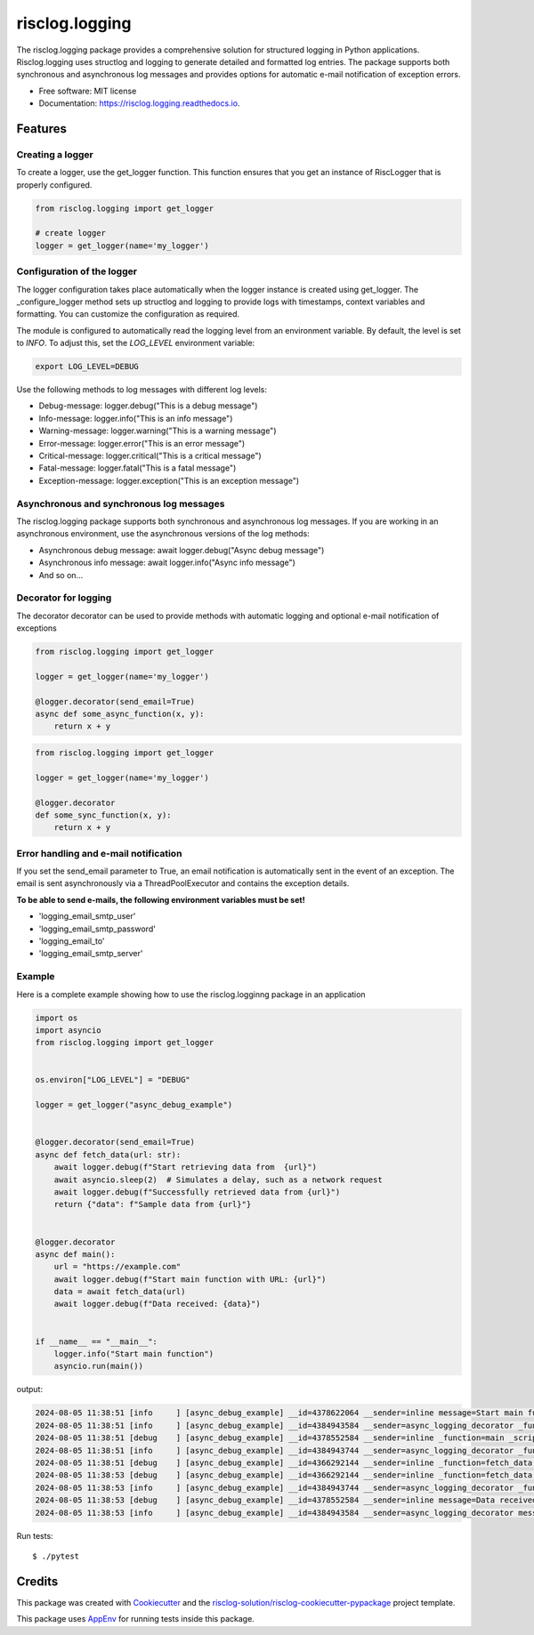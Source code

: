 ===============
risclog.logging
===============

.. image:: https://github.com/risclog-solution/risclog.logging/actions/workflows/test.yml/badge.svg
     :target: https://github.com/risclog-solution/risclog.logging/actions/workflows/test.yml
     :alt: CI Status


.. image:: https://img.shields.io/pypi/v/risclog.logging.svg
        :target: https://pypi.python.org/pypi/risclog.logging


The risclog.logging package provides a comprehensive solution for structured logging in Python applications. Risclog.logging uses structlog and logging to generate detailed and formatted log entries. The package supports both synchronous and asynchronous log messages and provides options for automatic e-mail notification of exception errors.


* Free software: MIT license
* Documentation: https://risclog.logging.readthedocs.io.


Features
========


Creating a logger
-----------------

To create a logger, use the get_logger function. This function ensures that you get an instance of RiscLogger that is properly configured.

.. code-block:: python

    from risclog.logging import get_logger

    # create logger
    logger = get_logger(name='my_logger')


Configuration of the logger
---------------------------

The logger configuration takes place automatically when the logger instance is created using get_logger. The _configure_logger method sets up structlog and logging to provide logs with timestamps, context variables and formatting. You can customize the configuration as required.

The module is configured to automatically read the logging level from an environment variable. By default, the level is set to `INFO`. To adjust this, set the `LOG_LEVEL` environment variable:

.. code-block:: bash

    export LOG_LEVEL=DEBUG


Use the following methods to log messages with different log levels:

* Debug-message: logger.debug("This is a debug message")
* Info-message: logger.info("This is an info message")
* Warning-message: logger.warning("This is a warning message")
* Error-message: logger.error("This is an error message")
* Critical-message: logger.critical("This is a critical message")
* Fatal-message: logger.fatal("This is a fatal message")
* Exception-message: logger.exception("This is an exception message")


Asynchronous and synchronous log messages
-----------------------------------------

The risclog.logging package supports both synchronous and asynchronous log messages. If you are working in an asynchronous environment, use the asynchronous versions of the log methods:

* Asynchronous debug message: await logger.debug("Async debug message")
* Asynchronous info message: await logger.info("Async info message")
* And so on...


Decorator for logging
---------------------

The decorator decorator can be used to provide methods with automatic logging and optional e-mail notification of exceptions

.. code-block:: python

    from risclog.logging import get_logger

    logger = get_logger(name='my_logger')

    @logger.decorator(send_email=True)
    async def some_async_function(x, y):
        return x + y

.. code-block:: python

    from risclog.logging import get_logger

    logger = get_logger(name='my_logger')

    @logger.decorator
    def some_sync_function(x, y):
        return x + y


Error handling and e-mail notification
--------------------------------------

If you set the send_email parameter to True, an email notification is automatically sent in the event of an exception. The email is sent asynchronously via a ThreadPoolExecutor and contains the exception details.

**To be able to send e-mails, the following environment variables must be set!**

* 'logging_email_smtp_user'
* 'logging_email_smtp_password'
* 'logging_email_to'
* 'logging_email_smtp_server'


Example
-------

Here is a complete example showing how to use the risclog.logginng package in an application


.. code-block:: python

    import os
    import asyncio
    from risclog.logging import get_logger


    os.environ["LOG_LEVEL"] = "DEBUG"

    logger = get_logger("async_debug_example")


    @logger.decorator(send_email=True)
    async def fetch_data(url: str):
        await logger.debug(f"Start retrieving data from  {url}")
        await asyncio.sleep(2)  # Simulates a delay, such as a network request
        await logger.debug(f"Successfully retrieved data from {url}")
        return {"data": f"Sample data from {url}"}


    @logger.decorator
    async def main():
        url = "https://example.com"
        await logger.debug(f"Start main function with URL: {url}")
        data = await fetch_data(url)
        await logger.debug(f"Data received: {data}")


    if __name__ == "__main__":
        logger.info("Start main function")
        asyncio.run(main())


output:

.. code-block:: bash

    2024-08-05 11:38:51 [info     ] [async_debug_example] __id=4378622064 __sender=inline message=Start main function
    2024-08-05 11:38:51 [info     ] [async_debug_example] __id=4384943584 __sender=async_logging_decorator _function=main _script=example.py message=Method "main" called with no arguments.
    2024-08-05 11:38:51 [debug    ] [async_debug_example] __id=4378552584 __sender=inline _function=main _script=example.py message=Start main function with URL: https://example.com
    2024-08-05 11:38:51 [info     ] [async_debug_example] __id=4384943744 __sender=async_logging_decorator _function=fetch_data _script=example.py message=Method called: "fetch_data" with: "{'arg_0': 'https://example.com'}"
    2024-08-05 11:38:51 [debug    ] [async_debug_example] __id=4366292144 __sender=inline _function=fetch_data _script=example.py message=Start retrieving data from  https://example.com
    2024-08-05 11:38:53 [debug    ] [async_debug_example] __id=4366292144 __sender=inline _function=fetch_data _script=example.py message=Successfully retrieved data from https://example.com
    2024-08-05 11:38:53 [info     ] [async_debug_example] __id=4384943744 __sender=async_logging_decorator _function=fetch_data _script=example.py message=Method "fetch_data" returned: "{'data': 'Sample data from https://example.com'}"
    2024-08-05 11:38:53 [debug    ] [async_debug_example] __id=4378552584 __sender=inline message=Data received: {'data': 'Sample data from https://example.com'}
    2024-08-05 11:38:53 [info     ] [async_debug_example] __id=4384943584 __sender=async_logging_decorator message=Method "main" returned: "None"



Run tests::

    $ ./pytest


Credits
=======

This package was created with Cookiecutter_ and the `risclog-solution/risclog-cookiecutter-pypackage`_ project template.

.. _Cookiecutter: https://github.com/audreyr/cookiecutter
.. _`risclog-solution/risclog-cookiecutter-pypackage`: https://github.com/risclog-solution/risclog-cookiecutter-pypackage


This package uses AppEnv_ for running tests inside this package.

.. _AppEnv: https://github.com/flyingcircusio/appenv
